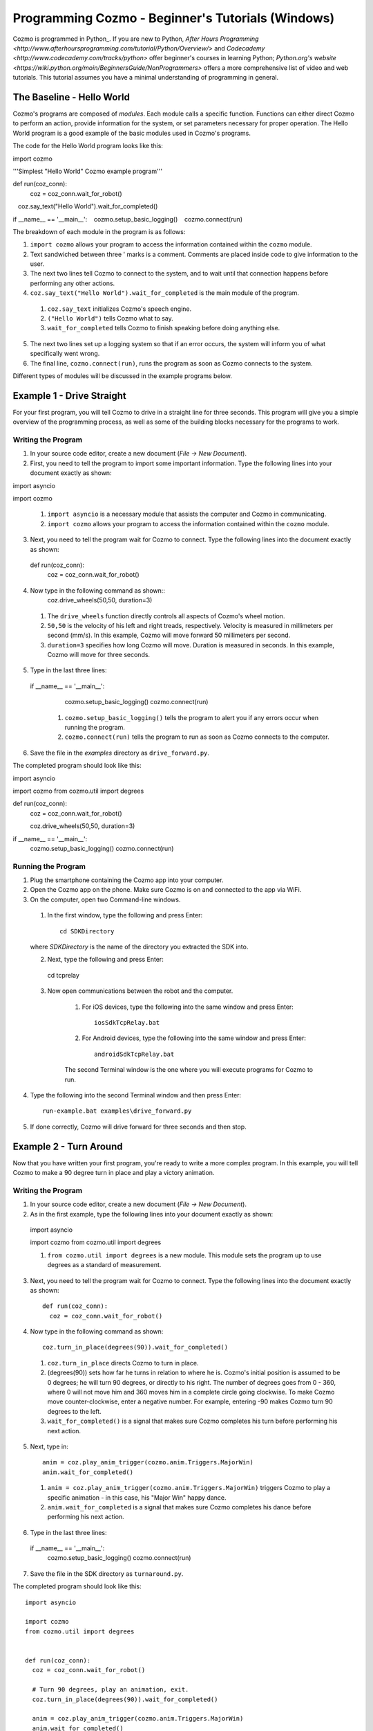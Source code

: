=======================================================
Programming Cozmo - Beginner's Tutorials (Windows)
=======================================================

Cozmo is programmed in Python_. If you are new to Python, `After Hours Programming <http://www.afterhoursprogramming.com/tutorial/Python/Overview/>` and `Codecademy <http://www.codecademy.com/tracks/python>` offer beginner's courses in learning Python; `Python.org's website <https://wiki.python.org/moin/BeginnersGuide/NonProgrammers>` offers a more comprehensive list of video and web tutorials. This tutorial assumes you have a minimal understanding of programming in general.

-----------------------
The Baseline - Hello World
-----------------------

Cozmo's programs are composed of *modules*. Each module calls a specific
function. Functions can either direct Cozmo to perform an action, provide
information for the system, or set parameters necessary for proper operation.
The Hello World program is a good example of the basic modules used in
Cozmo's programs.

The code for the Hello World program looks like this::

import cozmo

'''Simplest "Hello World" Cozmo example program'''

def run(coz_conn):
  coz = coz_conn.wait_for_robot()
   coz.say_text("Hello World").wait_for_completed()

if __name__ == '__main__':
   cozmo.setup_basic_logging()
   cozmo.connect(run)

The breakdown of each module in the program is as follows:

1. ``import cozmo`` allows your program to access the information contained within the ``cozmo`` module.
2. Text sandwiched between three ' marks is a comment. Comments are placed inside code to give information to the user.
3. The next two lines tell Cozmo to connect to the system, and to wait until that connection happens before performing any other actions.
4. ``coz.say_text("Hello World").wait_for_completed`` is the main module of the program.

  1. ``coz.say_text`` initializes Cozmo's speech engine.
  2. ``("Hello World")`` tells Cozmo what to say.
  3. ``wait_for_completed`` tells Cozmo to finish speaking before doing anything else.

5. The next two lines set up a logging system so that if an error occurs, the system will inform you of what specifically went wrong.
6. The final line, ``cozmo.connect(run)``, runs the program as soon as Cozmo connects to the system.

Different types of modules will be discussed in the example programs below.

--------------------------
Example 1 - Drive Straight
--------------------------

For your first program, you will tell Cozmo to drive in a straight line for three seconds. This program will give you a simple overview of the programming process, as well as some of the building blocks necessary for the programs to work.

^^^^^^^^^^^^^^^^^^^
Writing the Program
^^^^^^^^^^^^^^^^^^^

1. In your source code editor, create a new document (*File -> New Document*).
2. First, you need to tell the program to import some important information. Type the following lines into your document exactly as shown::

import asyncio

import cozmo


  1. ``import asyncio`` is a necessary module that assists the computer and Cozmo in communicating.
  2. ``import cozmo`` allows your program to access the information contained within the ``cozmo`` module.

3. Next, you need to tell the program wait for Cozmo to connect. Type the following lines into the document exactly as shown::

  def run(coz_conn):
      coz = coz_conn.wait_for_robot()

4. Now type in the following command as shown::
      coz.drive_wheels(50,50, duration=3)

  1. The ``drive_wheels`` function directly controls all aspects of Cozmo's wheel motion.
  2. ``50,50`` is the velocity of his left and right treads, respectively. Velocity is measured in millimeters per second (mm/s). In this example, Cozmo will move forward 50 millimeters per second.
  3. ``duration=3`` specifies how long Cozmo will move. Duration is measured in seconds. In this example, Cozmo will move for three seconds.

5. Type in the last three lines::

  if __name__ == '__main__':
      cozmo.setup_basic_logging()
      cozmo.connect(run)

    1. ``cozmo.setup_basic_logging()`` tells the program to alert you if any errors occur when running the program.
    2. ``cozmo.connect(run)`` tells the program to run as soon as Cozmo connects to the computer.

6. Save the file in the *examples* directory as ``drive_forward.py``.

The completed program should look like this::

import asyncio

import cozmo
from cozmo.util import degrees

def run(coz_conn):
    coz = coz_conn.wait_for_robot()

    coz.drive_wheels(50,50, duration=3)

if __name__ == '__main__':
    cozmo.setup_basic_logging()
    cozmo.connect(run)


^^^^^^^^^^^^^^^^^^^
Running the Program
^^^^^^^^^^^^^^^^^^^

1. Plug the smartphone containing the Cozmo app into your computer.
2. Open the Cozmo app on the phone. Make sure Cozmo is on and connected to the app via WiFi.
3. On the computer, open two Command-line windows.

  1. In the first window, type the following and press Enter::

      cd SDKDirectory

  where *SDKDirectory* is the name of the directory you extracted the SDK into.

  2. Next, type the following and press Enter::

    cd tcprelay

  3. Now open communications between the robot and the computer.

      1. For iOS devices, type the following into the same window and press Enter::

          iosSdkTcpRelay.bat

      2. For Android devices, type the following into the same window and press Enter::

          androidSdkTcpRelay.bat

      The second Terminal window is the one where you will execute programs for Cozmo to run.

4. Type the following into the second Terminal window and then press Enter::

    run-example.bat examples\drive_forward.py

5. If done correctly, Cozmo will drive forward for three seconds and then stop.

-----------------------
Example 2 - Turn Around
-----------------------

Now that you have written your first program, you're ready to write a more complex program. In this example, you will tell Cozmo to make a 90 degree turn in place and play a victory animation.

^^^^^^^^^^^^^^^^^^^
Writing the Program
^^^^^^^^^^^^^^^^^^^

1. In your source code editor, create a new document (*File -> New Document*).
2. As in the first example, type the following lines into your document exactly as shown::

  import asyncio

  import cozmo
  from cozmo.util import degrees

  1. ``from cozmo.util import degrees`` is a new module. This module sets the program up to use degrees as a standard of measurement.

3. Next, you need to tell the program wait for Cozmo to connect. Type the following lines into the document exactly as shown::

    def run(coz_conn):
      coz = coz_conn.wait_for_robot()

4. Now type in the following command as shown::

      coz.turn_in_place(degrees(90)).wait_for_completed()

  1. ``coz.turn_in_place`` directs Cozmo to turn in place.
  2. (degrees(90)) sets how far he turns in relation to where he is. Cozmo's initial position is assumed to be 0 degrees; he will turn 90 degrees, or directly to his right. The number of degrees goes from 0 - 360, where 0 will not move him and 360 moves him in a complete circle going clockwise. To make Cozmo move counter-clockwise, enter a negative number. For example, entering -90 makes Cozmo turn 90 degrees to the left.
  3. ``wait_for_completed()`` is a signal that makes sure Cozmo completes his turn before performing his next action.

5. Next, type in::

      anim = coz.play_anim_trigger(cozmo.anim.Triggers.MajorWin)
      anim.wait_for_completed()


  1. ``anim = coz.play_anim_trigger(cozmo.anim.Triggers.MajorWin)`` triggers Cozmo to play a specific animation - in this case, his "Major Win" happy dance.
  2. ``anim.wait_for_completed`` is a signal that makes sure Cozmo completes his dance before performing his next action.

6. Type in the last three lines::

  if __name__ == '__main__':
    cozmo.setup_basic_logging()
    cozmo.connect(run)

7. Save the file in the SDK directory as ``turnaround.py``.

The completed program should look like this::

  import asyncio

  import cozmo
  from cozmo.util import degrees


  def run(coz_conn):
    coz = coz_conn.wait_for_robot()

    # Turn 90 degrees, play an animation, exit.
    coz.turn_in_place(degrees(90)).wait_for_completed()

    anim = coz.play_anim_trigger(cozmo.anim.Triggers.MajorWin)
    anim.wait_for_completed()


  if __name__ == '__main__':
    cozmo.setup_basic_logging()
    cozmo.connect(run)


^^^^^^^^^^^^^^^^^^^
Running the Program
^^^^^^^^^^^^^^^^^^^

1. Plug the smartphone containing the Cozmo app into your computer.
2. Open the Cozmo app on the phone. Make sure Cozmo is on and connected to the app via WiFi.
3. On the computer, open two Terminal windows.

  1. In the first window, type the following and press Enter::

      cd SDKDirectory

  where *SDKDirectory* is the name of the directory you extracted the SDK into.

  2. Next, type the following and press Enter::

      cd tcprelay

  3. Now open communications between the robot and the computer.

    1. For iOS devices, type the following into the same window and press Enter::

        iosSdkTcpRelay.bat

    2. For Android devices, type the following into the same window and press Enter::

        androidSdkTcpRelay.bat

4. Type the following into the second Terminal window and then press Enter::

    run-example.bat examples\turnaround.py

5. If done correctly, Cozmo will turn and do a happy dance.

-----------------------
Example 3 - Cube Stack
-----------------------

As a third beginning tutorial, you can tell Cozmo to look around for his blocks, and to stack them one atop the other once he sees two of them.

^^^^^^^^^^^^^^^^^^^
Writing the Program
^^^^^^^^^^^^^^^^^^^

1. In your source code editor, create a new document (*File -> New Document*).
2. As in the first example, type the following lines into your document exactly as shown::

import asyncio

import cozmo

def run(coz_conn):
    coz = coz_conn.wait_for_robot()

3. Now type in the following command as shown::

  cubes = coz.world.wait_until_observe_num_objects(num=2, object_type=cozmo.objects.LightCube, timeout=30)

  1. ``coz.world.wait_until_observe_num_objects`` directs Cozmo to wait until his sensors detect a specified number of objects.
  2. ``num=2`` specifies the number of objects Cozmo has to find in order to trigger the next behavior.
  3. ``object_type=cozmo.objects.LightCube`` directs Cozmo to specifically find his Cubes. He will not count other objects, such as your hands or other objects on the play area.
  4. ``timeout=30`` sets how long Cozmo will look for Cubes. Timeout is set in seconds.

4. Type in the following as shown::

  coz.pickup_object(cubes[0]).wait_for_completed()

  1. `coz.pickup_object` directs Cozmo to pick up an object. Note that currently, Cozmo can only pick up his Cubes.
  2. `(cubes[0])` specifies the Cube Cozmo needs to pick up; in this case, it is the first Cube Cozmo detected.
  3. `wait_for_completed()` is a signal that makes sure Cozmo completes his action before performing his next action.

5. Type in the following as shown::

  coz.place_on_object(cubes[1]).wait_for_completed()

  1. ``coz.place_on_object`` directs Cozmo to place the object he is holding on top of another object.
  2. ``(cubes[1])`` specifies the Cube Cozmo needs to place what he is holding onto; in this case, it is the second Cube Cozmo detected.
  3. ``wait_for_completed()`` is a signal that makes sure Cozmo completes his action before performing his next action.

6. Type in the last three lines::

if __name__ == '__main__':
    cozmo.setup_basic_logging()
    cozmo.connect(run)

7. Save the file in the SDK directory as ``cubestack.py``.

The completed program should look like this::

import asyncio

import cozmo

def run(coz_conn):
    coz = coz_conn.wait_for_robot()

  cubes = coz.world.wait_until_observe_num_objects(num=2, object_type=cozmo.objects.LightCube, timeout=30)

  coz.pickup_object(cubes[0]).wait_for_completed()
  coz.place_on_object(cubes[1]).wait_for_completed()

if __name__ == '__main__':
    cozmo.setup_basic_logging()
    cozmo.connect(run)

^^^^^^^^^^^^^^^^^^^
Running the Program
^^^^^^^^^^^^^^^^^^^

.. important:: Cozmo must have two cubes in visual range in order to perform this program. If there are not enough cubes around, or if he does not find both cubes in the thirty-second timeframe, he will not complete the program.

1. Plug the smartphone containing the Cozmo app into your computer.
2. Open the Cozmo app on the phone. Make sure Cozmo is on and connected to the app via WiFi.
3. On the computer, open two Terminal windows.

  1. In the first Terminal window, type the following and press Enter::

    cd CozmoSdk\sdk\tcprelay_usbmux_p

  2. Next, open communications between the robot and the computer.

      1. For iOS devices, type the following into the same window and press Enter::

        openSdkTcpRelay.bat

      2. For Android devices, type the following into the same window and press Enter::

        androidSdkTcpRelay.bat

        .. important:: Make sure adb (Android Debug Bridge) is installed on your system prior to this step.

  .. warning:: Do NOT close the first Terminal window. Closing the first Terminal window while operating with the SDK will close communications with the Cozmo robot and cause errors within the program.

4. In the *second* Terminal window, type the following and press Enter::

    cd CozmoSdk\sdk

5. Type the following into the second Terminal window and then press Enter::

  run-example.bat examples\cubestack.py

3. If done correctly, Cozmo will look around for 30 seconds, then pick up a cube and stack it atop another cube.
